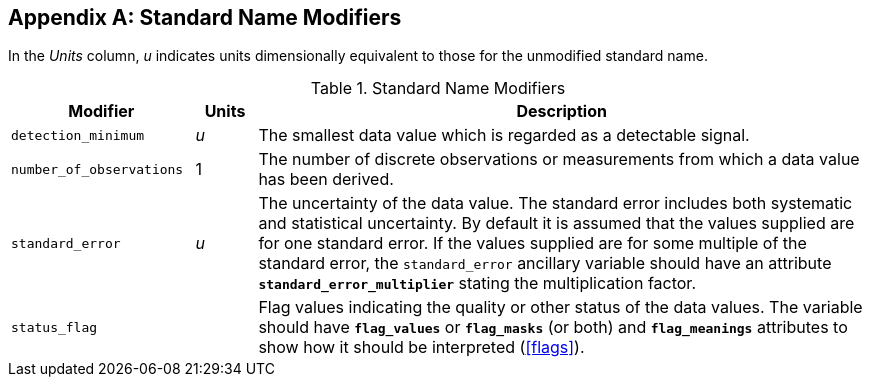 
[[standard-name-modifiers]]

[appendix]
== Standard Name Modifiers

In the __Units__ column, __u__ indicates units dimensionally equivalent to those for the unmodified standard name.

.Standard Name Modifiers
[options="header",cols="3,1,10"]
|===============
|{set:cellbgcolor!}
Modifier
|{set:cellbgcolor!}
Units
|{set:cellbgcolor!}
Description

|{set:cellbgcolor!}
`detection_minimum`
|{set:cellbgcolor!}
__u__
|{set:cellbgcolor!}
The smallest data value which is regarded as a detectable signal.

|{set:cellbgcolor!}
`number_of_observations`
|{set:cellbgcolor!}
1
|{set:cellbgcolor!}
The number of discrete observations or measurements from which a data value has been derived.

|{set:cellbgcolor!}
`standard_error`
|{set:cellbgcolor!}
__u__
|{set:cellbgcolor!}
The uncertainty of the data value. The standard error includes both systematic and statistical uncertainty. By default it is assumed that the values supplied are for one standard error. If the values supplied are for some multiple of the standard error, the `standard_error` ancillary variable should have an attribute **`standard_error_multiplier`** stating the multiplication factor.

|{set:cellbgcolor!}
`status_flag`
|{set:cellbgcolor!}

|{set:cellbgcolor!}
Flag values indicating the quality or other status of the data values. The variable 
                should have **`flag_values`** or 
                **`flag_masks`** (or both) and **`flag_meanings`** 
                attributes to show how it should be interpreted (<<flags>>).
|===============
